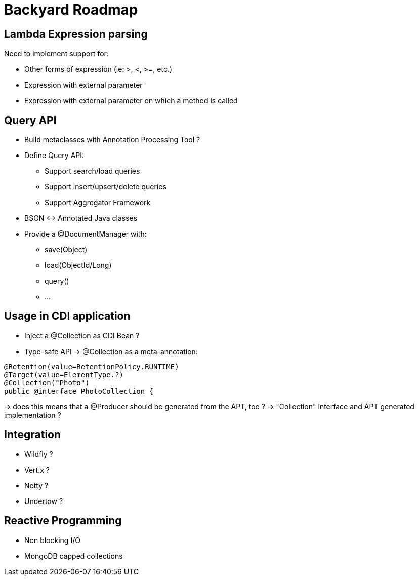 = Backyard Roadmap

== Lambda Expression parsing

Need to implement support for:

* Other forms of expression (ie: >, <, >=, etc.)
* Expression with external parameter
* Expression with external parameter on which a method is called

== Query API

* Build metaclasses with Annotation Processing Tool ?
* Define Query API:
** Support search/load queries
** Support insert/upsert/delete queries
** Support Aggregator Framework
* BSON <-> Annotated Java classes
* Provide a @DocumentManager with:
** save(Object)
** load(ObjectId/Long)
** query()
** ...

== Usage in CDI application

* Inject a @Collection as CDI Bean ?
* Type-safe API -> @Collection as a meta-annotation:

[code, java]
----
@Retention(value=RetentionPolicy.RUNTIME)
@Target(value=ElementType.?)
@Collection("Photo")
public @interface PhotoCollection {
----

-> does this means that a @Producer should be generated from the APT, too ?
-> "Collection" interface and APT generated implementation ?

== Integration

* Wildfly ?
* Vert.x ?
* Netty ?
* Undertow ?


== Reactive Programming

* Non blocking I/O
* MongoDB capped collections
